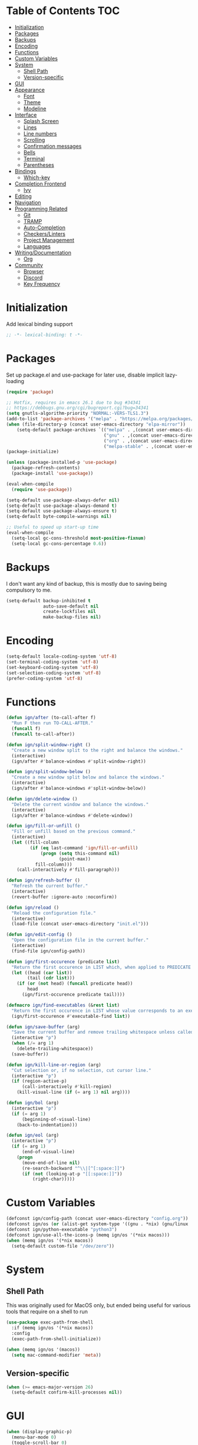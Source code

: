 * Table of Contents                                                     :TOC:
- [[#initialization][Initialization]]
- [[#packages][Packages]]
- [[#backups][Backups]]
- [[#encoding][Encoding]]
- [[#functions][Functions]]
- [[#custom-variables][Custom Variables]]
- [[#system][System]]
  - [[#shell-path][Shell Path]]
  - [[#version-specific][Version-specific]]
- [[#gui][GUI]]
- [[#appearance][Appearance]]
  - [[#font][Font]]
  - [[#theme][Theme]]
  - [[#modeline][Modeline]]
- [[#interface][Interface]]
  - [[#splash-screen][Splash Screen]]
  - [[#lines][Lines]]
  - [[#line-numbers][Line numbers]]
  - [[#scrolling][Scrolling]]
  - [[#confirmation-messages][Confirmation messages]]
  - [[#bells][Bells]]
  - [[#terminal][Terminal]]
  - [[#parentheses][Parentheses]]
- [[#bindings][Bindings]]
  - [[#which-key][Which-key]]
- [[#completion-frontend][Completion Frontend]]
  - [[#ivy][Ivy]]
- [[#editing][Editing]]
- [[#navigation][Navigation]]
- [[#programming-related][Programming Related]]
  - [[#git][Git]]
  - [[#tramp][TRAMP]]
  - [[#auto-completion][Auto-Completion]]
  - [[#checkerslinters][Checkers/Linters]]
  - [[#project-management][Project Management]]
  - [[#languages][Languages]]
- [[#writingdocumentation][Writing/Documentation]]
  - [[#org][Org]]
- [[#community][Community]]
  - [[#browser][Browser]]
  - [[#discord][Discord]]
  - [[#key-frequency][Key Frequency]]

* Initialization

Add lexical binding support
#+BEGIN_SRC emacs-lisp
;; -*- lexical-binding: t -*-
#+END_SRC

* Packages

Set up package.el and use-package for later use, disable implicit lazy-loading
#+BEGIN_SRC emacs-lisp
  (require 'package)

  ;; Hotfix, requires in emacs 26.1 due to bug #34341
  ;; https://debbugs.gnu.org/cgi/bugreport.cgi?bug=34341
  (setq gnutls-algorithm-priority "NORMAL:-VERS-TLS1.3")
  (add-to-list 'package-archives '("melpa" . "https://melpa.org/packages/") t)
  (when (file-directory-p (concat user-emacs-directory "elpa-mirror"))
      (setq-default package-archives `(("melpa" . ,(concat user-emacs-directory "elpa-mirror/melpa"))
                                       ("gnu" . ,(concat user-emacs-directory "elpa-mirror/gnu"))
                                       ("org" . ,(concat user-emacs-directory "elpa-mirror/org"))
                                       ("melpa-stable" . ,(concat user-emacs-directory "elpa-mirror/stable-melpa")))))
  (package-initialize)

  (unless (package-installed-p 'use-package)
    (package-refresh-contents)
    (package-install 'use-package))

  (eval-when-compile
    (require 'use-package))

  (setq-default use-package-always-defer nil)
  (setq-default use-package-always-demand t)
  (setq-default use-package-always-ensure t)
  (setq-default byte-compile-warnings nil)

  ;; Useful to speed up start-up time
  (eval-when-compile
    (setq-local gc-cons-threshold most-positive-fixnum)
    (setq-local gc-cons-percentage 0.6))
#+END_SRC

* Backups

I don't want any kind of backup, this is mostly due to saving being compulsory to me.
#+BEGIN_SRC emacs-lisp
  (setq-default backup-inhibited t
                auto-save-default nil
                create-lockfiles nil
                make-backup-files nil)
#+END_SRC

* Encoding

#+BEGIN_SRC emacs-lisp
  (setq-default locale-coding-system 'utf-8)
  (set-terminal-coding-system 'utf-8)
  (set-keyboard-coding-system 'utf-8)
  (set-selection-coding-system 'utf-8)
  (prefer-coding-system 'utf-8)
#+END_SRC

* Functions

#+BEGIN_SRC emacs-lisp
  (defun ign/after (to-call-after f)
    "Run F then run TO-CALL-AFTER."
    (funcall f)
    (funcall to-call-after))

  (defun ign/split-window-right ()
    "Create a new window split to the right and balance the windows."
    (interactive)
    (ign/after #'balance-windows #'split-window-right))

  (defun ign/split-window-below ()
    "Create a new window split below and balance the windows."
    (interactive)
    (ign/after #'balance-windows #'split-window-below))

  (defun ign/delete-window ()
    "Delete the current window and balance the windows."
    (interactive)
    (ign/after #'balance-windows #'delete-window))

  (defun ign/fill-or-unfill ()
    "Fill or unfill based on the previous command."
    (interactive)
    (let ((fill-column
           (if (eq last-command 'ign/fill-or-unfill)
               (progn (setq this-command nil)
                      (point-max))
             fill-column)))
      (call-interactively #'fill-paragraph)))

  (defun ign/refresh-buffer ()
    "Refresh the current buffer."
    (interactive)
    (revert-buffer :ignore-auto :noconfirm))

  (defun ign/reload ()
    "Reload the configuration file."
    (interactive)
    (load-file (concat user-emacs-directory "init.el")))

  (defun ign/edit-config ()
    "Open the configuration file in the current buffer."
    (interactive)
    (find-file ign/config-path))

  (defun ign/first-occurence (predicate list)
    "Return the first occurence in LIST which, when applied to PREDICATE returns t."
    (let ((head (car list))
          (tail (cdr list)))
      (if (or (not head) (funcall predicate head))
          head
        (ign/first-occurence predicate tail))))

  (defmacro ign/find-executables (&rest list)
    "Return the first occurence in LIST whose value corresponds to an executable."
    (ign/first-occurence #'executable-find list))

  (defun ign/save-buffer (arg)
    "Save the current buffer and remove trailing whitespace unless called interactively."
    (interactive "p")
    (when (/= arg 1)
      (delete-trailing-whitespace))
    (save-buffer))

  (defun ign/kill-line-or-region (arg)
    "Cut selection or, if no selection, cut cursor line."
    (interactive "p")
    (if (region-active-p)
        (call-interactively #'kill-region)
      (kill-visual-line (if (= arg 1) nil arg))))

  (defun ign/bol (arg)
    (interactive "p")
    (if (= arg 1)
        (beginning-of-visual-line)
      (back-to-indentation)))

  (defun ign/eol (arg)
    (interactive "p")
    (if (= arg 1)
        (end-of-visual-line)
      (progn
        (move-end-of-line nil)
        (re-search-backward "^\\|[^[:space:]]")
        (if (not (looking-at-p "[[:space:]]"))
            (right-char)))))
#+END_SRC

* Custom Variables

#+BEGIN_SRC emacs-lisp
  (defconst ign/config-path (concat user-emacs-directory "config.org"))
  (defconst ign/os (or (alist-get system-type '((gnu . *nix) (gnu/linux . *nix) (gnu/kfreebsd . *nix) (darwin . macos) (ms-dos . win) (windows-nt . win) (cygwin . win))) '*nix))
  (defconst ign/python-executable "python3")
  (defconst ign/use-all-the-icons-p (memq ign/os '(*nix macos)))
  (when (memq ign/os '(*nix macos))
    (setq-default custom-file "/dev/zero"))
#+END_SRC

* System
** Shell Path

This was originally used for MacOS only, but ended being useful for various tools that require on a shell to run
#+BEGIN_SRC emacs-lisp
  (use-package exec-path-from-shell
    :if (memq ign/os '(*nix macos))
    :config
    (exec-path-from-shell-initialize))

  (when (memq ign/os '(macos))
    (setq mac-command-modifier 'meta))
#+END_SRC

** Version-specific

#+BEGIN_SRC emacs-lisp
  (when (>= emacs-major-version 26)
    (setq-default confirm-kill-processes nil))
#+END_SRC

* GUI

#+BEGIN_SRC emacs-lisp
  (when (display-graphic-p)
    (menu-bar-mode 0)
    (toggle-scroll-bar 0)
    (tool-bar-mode 0))
#+END_SRC

* Appearance
** Font

#+BEGIN_SRC emacs-lisp
  (set-frame-font
   (pcase ign/os
     ('*nix "Inconsolata")
     ('macos "Menlo")
     (_ "Consolas")))
#+END_SRC

Fancy icons from font-awesome, material-icons, ...
#+BEGIN_SRC emacs-lisp
  (use-package all-the-icons
    :if (and ign/use-all-the-icons-p (display-graphic-p)))
#+END_SRC

** Theme

#+BEGIN_SRC emacs-lisp
  (use-package doom-themes
    :config
    (doom-themes-org-config)
    (load-theme 'doom-one t)
    (set-face-attribute 'org-level-1 nil :background (face-background 'default) :height 1.0))
#+END_SRC

** Modeline

#+BEGIN_SRC emacs-lisp
  (line-number-mode t)
  (column-number-mode t)

  (use-package doom-modeline
    :if (display-graphic-p)
    :custom
    (doom-modeline-python-executable ign/python-executable)
    (doom-modeline-icon ign/use-all-the-icons-p)
    (doom-modeline-major-mode-icon ign/use-all-the-icons-p)
    (doom-modeline-version t)
    (doom-modeline-buffer-file-name-style 'file-name)
    :config
    (doom-modeline-mode t))
#+END_SRC

* Interface
** Splash Screen

#+BEGIN_SRC emacs-lisp
  (use-package dashboard
    :if (display-graphic-p)
    :bind
    (:map dashboard-mode-map
          ("C-n" . widget-forward)
          ("C-p" . widget-backward))
    :custom
    (dashboard-banner-logo-title
     (format ""
             (float-time (time-subtract after-init-time before-init-time))
             (length package-activated-list) gcs-done))
    (dashboard-startup-banner 'logo)
    (dashboard-items '((recents  . 5)
                       (projects . 5)))
    (dashboard-set-footer nil)
    (dashboard-set-heading-icons ign/use-all-the-icons-p)
    (dashboard-set-file-icons ign/use-all-the-icons-p)
    (dashboard-set-init-info t)
    (dashboard-set-navigator t)
    (dashboard-navigator-buttons
     `((("" "Github" "Github"
         (lambda (&rest _) (browse-url-generic "https://github.com/Lgneous")))
        ("" "Configuration" "Configuration"
         (lambda (&rest _) (ign/edit-config)))
        ("" "Reload" "Restart emacs"
         (lambda (&rest _) (ign/reload))))))
    (dashboard-center-content t)
    :config
    (dashboard-setup-startup-hook))
#+END_SRC

** Lines

#+BEGIN_SRC emacs-lisp
  (setq-default transient-mark-mode t
                visual-line-mode t
                indent-tabs-mode nil
                tab-width 4)

  (when (display-graphic-p)
    (add-hook 'prog-mode-hook #'hl-line-mode))
#+END_SRC

** Line numbers

Use linum for versions <26, otherwise use the cleaner and faster builtin line-number package
#+BEGIN_SRC emacs-lisp
  (use-package linum
    :ensure nil
    :if (< emacs-major-version 26)
    :hook
    (prog-mode . linum-mode)
    :custom
    (linum-format " %d ")
    :config
    (set-face-underline 'linum nil))

  (use-package display-line-numbers
    :ensure nil
    :if (>= emacs-major-version 26)
    :hook
    (prog-mode . display-line-numbers-mode)
    :custom
    (display-line-numbers-type 'relative)
    (display-line-numbers-current-absolute t)
    (display-line-numbers-width 2)
    (display-line-numbers-widen t))
#+END_SRC

** Scrolling

Makes scrolling slightly smoother
#+BEGIN_SRC emacs-lisp
  (setq-default scroll-margin 0
                scroll-conservatively 10000
                scroll-preserve-screen-position t
                mouse-wheel-progressive-speed nil)
#+END_SRC

** Confirmation messages

Disable yes-or-no-p, I like to live dangerously
#+BEGIN_SRC emacs-lisp
  (defalias 'yes-or-no-p (lambda (&rest _) t))
  (setq-default confirm-kill-emacs nil)
#+END_SRC

** Bells

#+BEGIN_SRC emacs-lisp
  (setq-default visible-bell nil
                audible-bell nil
                ring-bell-function 'ignore)
#+END_SRC

** Terminal

Uses the term-toggle package in =site-lisp/term-toggle=
#+BEGIN_SRC emacs-lisp
  (use-package popwin)

  (use-package term-toggle
    :after popwin
    :load-path "site-lisp/term-toggle"
    :custom
    (term-toggle-pos :bottom)
    (term-toggle-size 15)
    :bind
    ("C-c t" . term-toggle))
#+END_SRC

** Parentheses

#+BEGIN_SRC emacs-lisp
  (use-package rainbow-delimiters
    :defer t
    :hook
    (prog-mode . rainbow-delimiters-mode))

  (use-package elec-pair
    :ensure nil
    :hook
    (prog-mode . electric-pair-mode))

  (show-paren-mode t)
#+END_SRC

* Bindings

Replace M-x, C-x, C-M-x with M-t, C-t, C-M-t respectively, this is because I use a dvorak layout, and X is very annoying to reach
#+BEGIN_SRC emacs-lisp
  (keyboard-translate ?\C-t ?\C-x)
  (keyboard-translate ?\C-x ?\C-t)
  (define-key key-translation-map (kbd "M-t") (kbd "M-x"))
  (define-key key-translation-map (kbd "M-x") (kbd "M-t"))
  (define-key key-translation-map (kbd "C-M-t") (kbd "C-M-x"))
  (define-key key-translation-map (kbd "C-M-x") (kbd "C-M-t"))

  (define-key comint-mode-map (kbd "C-l") #'comint-clear-buffer)

  (use-package bind-key)
  (bind-key* "C-x C-s" #'ign/save-buffer)
  (bind-key* "C-a" #'ign/bol)
  (bind-key* "C-e" #'ign/eol)
  (bind-key* "C-k" #'ign/kill-line-or-region)
  (bind-key* "M-o" #'other-window)
  (use-package hydra)
  (use-package key-chord
    :custom
    (key-chord-two-keys-delay 0.03)
    :config
    (key-chord-mode t))
#+END_SRC

** Which-key

#+BEGIN_SRC emacs-lisp
  (use-package which-key
    :config
    (which-key-mode t))
#+END_SRC

* Completion Frontend
** Ivy

#+BEGIN_SRC emacs-lisp
  (use-package ivy
    :bind
    ([switch-to-buffer] . ivy-switch-buffer)
    (:map ivy-minibuffer-map
          ("<return>" . ivy-alt-done)
          ("C-r" . ivy-previous-line)
          ("C-s" . ivy-next-line))
    :custom
    (ivy-use-virtual-buffers t)
    (ivy-count-format "%d/%d ")
    (ivy-height 20)
    (ivy-display-style 'fancy)
    (ivy-format-function 'ivy-format-function-line)
    (ivy-wrap t)
    (ivy-action-wrap t)
    (ivy-re-builders-alist
     '((t . ivy--regex-plus)))
    :config
    (ivy-mode t))

  (use-package counsel
    :after ivy
    :config
    (counsel-mode t))

  (use-package swiper
    :after ivy
    :bind
    ("C-r" . swiper-isearch-backward)
    ("C-s" . swiper-isearch)
    (:map swiper-isearch-map
          ;; Required, bugged by default
          ("M-n" . ivy-next-history-element)))

  ;; This will make counsel-M-x sort candidates by frequency
  (use-package smex)
#+END_SRC

* Editing

#+BEGIN_SRC emacs-lisp
  (setq-default require-final-newline t)
  (global-subword-mode t)
  (delete-selection-mode t)

  (global-set-key [remap fill-paragraph] #'ign/fill-or-unfill)

  (use-package expand-region
    :defer t
    :bind
    ("C-=" . er/expand-region))

  (use-package multiple-cursors
    :defer t
    :bind
    ("C-." . mc/mark-next-like-this)
    ("C-," . mc/mark-previous-like-this)
    ("C->" . mc/skip-to-next-like-this)
    ("C-<" . mc/skip-to-previous-like-this)
    ("C-c C-." . mc/mark-all-like-this)
    ("C-x SPC" . mc/edit-lines))

  (use-package aggressive-indent
    :defer t)

  (use-package yasnippet
    :defer t
    :bind
    (:map yas-minor-mode-map
          ("C-M-/" . yas-expand)
          ("TAB" . nil)))

  (use-package yasnippet-snippets)
#+END_SRC

* Navigation

#+BEGIN_SRC emacs-lisp
  (use-package imenu-list
    :bind
    ("C-c j" . imenu-list-smart-toggle))
#+END_SRC

* Programming Related
** Git

#+BEGIN_SRC emacs-lisp
  (use-package magit
    :defer t
    :custom
    (vc-handled-backends nil)
    :bind
    ("C-c g" . magit))

  (use-package gitignore-mode
    :mode "\\.gitignore\\'")

  (use-package gitconfig-mode
    :mode "\\.gitconfig\\'")
#+END_SRC

** TRAMP

#+BEGIN_SRC emacs-lisp
  (use-package tramp
    :ensure nil
    :custom
    (password-cache-expiry nil)
    :config
    (add-to-list 'tramp-methods
                 '("gssh"
                   (tramp-login-program "gcloud compute ssh")
                   (tramp-login-args (("%h")))
                   (tramp-async-args (("-q")))
                   (tramp-remote-shell "/bin/sh")
                   (tramp-remote-shell-args ("-c"))
                   (tramp-gw-args (("-o" "GlobalKnownHostsFile=/dev/null")
                                   ("-o" "UserKnownHostsFile=/dev/null")
                                   ("-o" "StrictHostKeyChecking=no")))
                   (tramp-default-port 22))))
#+END_SRC

** Auto-Completion

#+BEGIN_SRC emacs-lisp
  (use-package company
    :bind
    ("M-/" . company-complete)
    (:map company-active-map
          ("M-/" . company-other-backend)
          ("M-n" . nil)
          ("M-p" . nil)
          ("C-n" . company-select-next)
          ("C-p" . company-select-previous))
    :custom
    (company-require-match 'never)
    (company-dabbrev-downcase nil)
    (company-tooltip-align-annotations t)
    (company-idle-delay 128)
    (company-minimum-prefix-length 128)
    (company-backends nil)
    :config
    (global-company-mode t))
#+END_SRC

** Checkers/Linters

#+BEGIN_SRC emacs-lisp
  (use-package flycheck
    :custom-face
    (flycheck-info ((t (:underline (:style line :color "#80FF80")))))
    (flycheck-warning ((t (:underline (:style line :color "#FF9933")))))
    (flycheck-error ((t (:underline (:style line :color "#FF5C33")))))
    (flycheck-check-syntax-automatically '(mode-enabled save))
    :custom
    (flycheck-checkers nil)
    :config
    ;; (add-to-list 'flycheck-disabled-checkers 'python-flake8)
    ;; (add-to-list 'flycheck-disabled-checkers 'python-mypy)
    ;; (add-to-list 'flycheck-disabled-checkers 'python-pylint)
    ;; (add-to-list 'flycheck-disabled-checkers 'python-pycompile)
    ;; (add-to-list 'flycheck-disabled-checkers 'c/c++-gcc)
    ;; (add-to-list 'flycheck-disabled-checkers 'c/c++-clang)
    ;; (add-to-list 'flycheck-disabled-checkers 'c/c++-cppcheck)
    (global-flycheck-mode t)
    ;; Bad flycheck design, override the default fringe without having to redefine entire checker levels
    (define-fringe-bitmap 'flycheck-fringe-bitmap-double-arrow
      [#b00000000
       #b00000000
       #b00000000
       #b00000000
       #b00000000
       #b00000000
       #b00000000
       #b11100111
       #b11100111
       #b11100111
       #b00000000
       #b00000000
       #b00000000
       #b00000000
       #b00000000
       #b00000000
       #b00000000]))
#+END_SRC

** Project Management

#+BEGIN_SRC emacs-lisp
  (use-package projectile
    :bind
    (:map projectile-mode-map
          ("C-c p" . projectile-command-map))
    :custom
    (projectile-project-search-path '("~/Projects/"))
    (projectile-indexing-method (if (eq ign/os 'win) 'native 'alien))
    (projectile-sort-order 'access-time)
    (projectile-enable-caching t)
    (projectile-require-project-root t)
    (projectile-completion-system 'ivy)
    :config
    (projectile-mode t))

  (use-package counsel-projectile
    :after
    (counsel projectile)
    :config
    (counsel-projectile-mode t)
    (defalias 'projectile-switch-to-buffer 'counsel-projectile-switch-to-buffer)
    (defalias 'projectile-find-dir 'counsel-projectile-find-dir)
    (defalias 'projectile-find-file 'counsel-projectile-find-file)
    (defalias 'projectile-grep 'counsel-projectile-grep)
    (defalias 'projectile-switch-project 'counsel-projectile-switch-project))
#+END_SRC

** Languages
*** LSP

We set the LSP configuration that will be used for many other languages
#+BEGIN_SRC emacs-lisp
  (use-package lsp-mode
    :after company
    :bind
    (:map lsp-mode-map
          ([remap xref-find-definitions] . lsp-find-definition)
          ("C-c e" . lsp-rename)
          ("C-c f" . lsp-format-buffer))
    :custom
    (lsp-auto-guess-root nil)
    (lsp-prefer-flymake nil)
    (lsp-enable-snippet nil)
    :config
    (add-to-list 'company-backends 'company-lsp))

  (use-package lsp-ui
    :after
    (doom-themes hl-line imenu-list lsp-mode)
    :bind
    (:map lsp-mode-map
          ([remap xref-find-references] . lsp-ui-peek-find-references)
          ([remap imenu-list-smart-toggle] . lsp-ui-imenu)
          ([remap flycheck-list-errors] . lsp-ui-flycheck-list))
    :hook
    (lsp-mode . lsp-ui-mode)
    :custom
    (lsp-ui-doc-enable t)
    (lsp-ui-doc-border (face-foreground 'default))
    (lsp-ui-doc-include-signature t)
    (lsp-ui-flycheck-enable t)
    (lsp-ui-peek-always-show t)
    :config
    (set-face-background 'lsp-ui-doc-background (face-background 'hl-line)))

  (use-package dap-mode
    :after
    (lsp-mode hydra)
    :hook
    (lsp-mode . (lambda () (dap-mode t) (dap-ui-mode t))))

  (use-package dap-hydra
    :ensure nil
    :bind
    (:map lsp-mode-map
          ("C-c d" . dap-hydra))
    :config
    (defhydra+ dap-hydra (:exit nil :foreign-keys run)
      ("d" dap-debug "Start debug session")))

  (use-package company-lsp
    :after
    (company lsp-mode)
    :custom
    (company-lsp-async t)
    (company-lsp-cache-candidates t)
    (company-lsp-enable-snippets nil)
    (company-lsp-enable-recompletion t))
#+END_SRC

*** C/C++

For now, use ccls, clangd may be a better option

Requires:
- [[https://clang.llvm.org/][clang]]
- [[https://lldb.llvm.org/][lldb]]
#+BEGIN_SRC emacs-lisp
  (use-package cc-mode
    :ensure nil
    :hook
    ((c-mode c++-mode) . lsp)
    :custom
    (c-default-style "linux")
    (c-basic-offset 4))

  (use-package dap-gdb-lldb
    :ensure nil
    :after dap-mode)

  (use-package company-c-headers
    :after company
    :config
    (add-to-list 'company-backends 'company-c-headers))
#+END_SRC

*** Clojure

Requires:
- [[https://leiningen.org/][Leiningen]]
#+BEGIN_SRC emacs-lisp
  (use-package clojure-mode
    :hook
    (clojure-mode . aggressive-indent-mode))

  (use-package cider
    :bind
    (:map cider-repl-mode-map
          ("C-l" . cider-repl-clear-buffer))
    :custom
    (cider-print-fn 'fipp)
    (cider-repl-display-help-banner nil)
    (cider-repl-pop-to-buffer-on-connect nil)
    (cider-repl-display-in-current-window nil)
    (cider-font-lock-dynamically t))

  (use-package elein)
#+END_SRC

*** Common Lisp

Requires:
- [[http://www.sbcl.org/][sbcl]]
#+BEGIN_SRC emacs-lisp
  (use-package slime
    :hook
    (slime-lisp-mode . aggressive-indent-mode)
    :bind
    (:map slime-repl-mode-map
          ("C-l" . slime-repl-clear-buffer))
    :custom
    (inferior-lisp-program "sbcl")
    (slime-contribs '(slime-fancy)))
#+END_SRC

*** Jupyter

Requires:
- [[https://www.python.org/][Python3]]
- [[https://jupyter.org/][Jupyter]]
#+BEGIN_SRC emacs-lisp
  (use-package ein
    :mode
    (".*\\.ipynb\\'" . ein:ipynb-mode)
    :custom
    (ein:completion-backend 'ein:use-company-jedi-backends)
    (ein:use-auto-complete-superpack t))
#+END_SRC

*** OCaml

Requires
- [[https://ocaml.org/][ocaml]]
- [[https://github.com/ocaml/merlin][ocamlmerlin]]
#+BEGIN_SRC emacs-lisp
(use-package tuareg
  :hook
  (tuareg-mode . lsp)
  :mode
  (("\\.ml[ip]?\\'" . tuareg-mode)
   ("\\.mly\\'" . tuareg-menhir-mode)
   ("[./]opam_?\\'" . tuareg-opam-mode)
   ("\\(?:\\`\\|/\\)jbuild\\(?:\\.inc\\)?\\'" . tuareg-jbuild-mode)
   ("\\.eliomi?\\'" . tuareg-mode))
  :custom
  (tuareg-match-patterns-aligned t)
  (tuareg-indent-align-with-first-arg t))
#+END_SRC

*** Python

Requires:
- [[https://www.python.org/][Python3]]
- [[https://github.com/palantir/python-language-server][pyls]]
#+BEGIN_SRC emacs-lisp
  (use-package pip-requirements
    :mode
    ("requirements\\.txt" . pip-requirements-mode))

  (use-package python
    :ensure nil
    :after lsp-mode
    :custom
    (python-indent 4)
    (python-shell-interpreter ign/python-executable)
    ;; Required for MacOS, prevents newlines from being displayed as ^G
    (python-shell-interpreter-args (if (eq ign/os 'macos) "-c exec('__import__(\\'readline\\')') -i" "-i"))
    (python-fill-docstring-style 'pep-257)
    (py-split-window-on-execute t))

  (use-package elpy
    :after
    (python lsp-mode lsp-pyls)
    :hook
    (python-mode . elpy-mode)
    :bind
    (:map python-mode-map
          ([remap lsp-rename] . elpy-multiedit-python-symbol-at-point)
          ([remap lsp-format-buffer] . elpy-format-code))
    :custom
    (elpy-modules nil)
    (elpy-rpc-python-command ign/python-executable))

  (use-package sphinx-doc
    :after python
    :hook
    (python-mode . sphinx-doc))

  (use-package isortify
    :hook
    (python-mode . isortify-mode))

  (use-package lsp-pyls
    :ensure nil
    :after lsp-mode
    :hook
    (python-mode . lsp)
    :custom
    (lsp-pyls-plugins-mccabe-enabled nil)
    (lsp-pyls-plugins-pycodestyle-enabled nil)
    (lsp-pyls-plugins-pydocstyle-enabled t)
    (lsp-pyls-plugins-pyflakes-enabled t))

  (use-package dap-python
    :ensure nil
    :after
    (lsp-pyls dap-mode)
    :custom
    (dap-python-executable ign/python-executable))
#+END_SRC

*** R & Julia

Requires:
- [[https://julialang.org/][Julia]]
- [[https://www.r-project.org/][R]]
#+BEGIN_SRC emacs-lisp
  (use-package ess)
#+END_SRC

* Writing/Documentation
** Org

#+BEGIN_SRC emacs-lisp
  (use-package org
    :ensure nil
    :mode
    ("\\.org\\'" . org-mode)
    :hook
    (org-babel-after-execute . org-redisplay-inline-images)
    :custom
    (org-image-actual-width 480)
    (org-src-fontify-natively t)
    (org-src-tab-acts-natively t)
    (org-pretty-entities t)
    (org-hide-emphasis-markers t)
    (org-startup-with-inline-images t)
    (org-babel-python-command "python3 -i")
    (org-format-latex-options (plist-put org-format-latex-options :scale 1.4))
    :config
    (add-to-list 'org-structure-template-alist
                 '("el" "#+BEGIN_SRC emacs-lisp\n?\n#+END_SRC"))
    (org-babel-do-load-languages
     'org-babel-load-languages
     '((python . t)
       (ocaml . t)
       (gnuplot . t))))

  (use-package toc-org
    :after org
    :hook
    (org-mode . toc-org-enable))

  (use-package org-bullets
    :after org
    :hook
    (org-mode . org-bullets-mode))

  (use-package px)
#+END_SRC

* Community
** Browser

#+BEGIN_SRC emacs-lisp
  (setq-default browse-url-generic-program "chrome")
  (setq-default browse-url-browser-function 'browse-url-chromium)
#+END_SRC

** Discord

#+BEGIN_SRC emacs-lisp
  (use-package elcord
    :if (executable-find "discord")
    :custom
    (elcord-use-major-mode-as-main-icon t)
    :config
    (elcord-mode t))
#+END_SRC

** Key Frequency

#+BEGIN_SRC emacs-lisp
  (use-package keyfreq
    :config
    (keyfreq-mode t))
#+END_SRC
